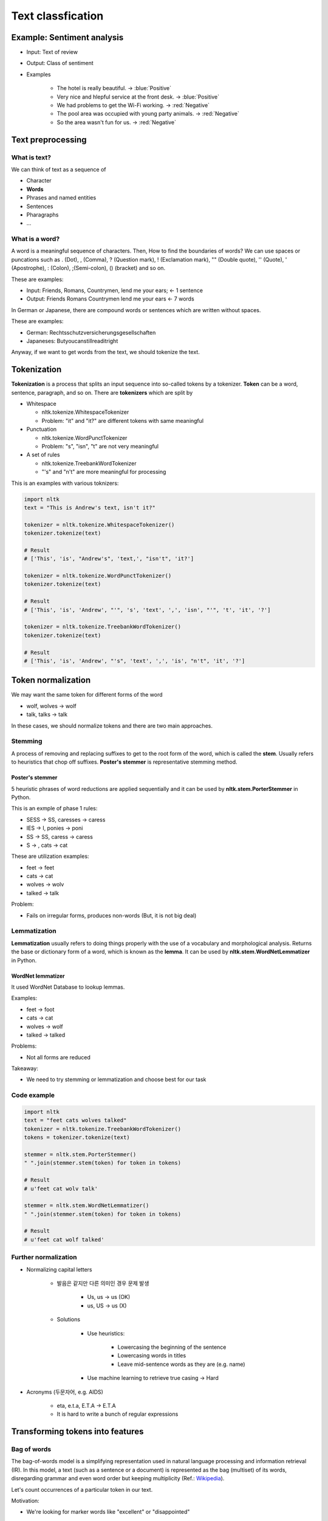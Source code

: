 ===================
Text classfication
===================

Example: Sentiment analysis
============================

* Input: Text of review

* Output: Class of sentiment

* Examples

    * The hotel is really beautiful. → :blue:`Positive`
    * Very nice and hlepful service at the front desk. → :blue:`Positive`
    * We had problems to get the Wi-Fi working. → :red:`Negative`
    * The pool area was occupied with young party animals. → :red:`Negative`
    * So the area wasn't fun for us. → :red:`Negative`


Text preprocessing
===================

What is text?
**************

We can think of text as a sequence of 

* Character
* **Words**
* Phrases and named entities
* Sentences
* Pharagraphs
* ...


What is a word?
***************

A word is a meaningful sequence of characters. Then, How to find the boundaries of words? We can use spaces or puncations such as . (Dot), , (Comma), ? (Question mark), ! (Exclamation mark), "" (Double quote), '' (Quote), ' (Apostrophe), : (Colon), ;(Semi-colon), () (bracket) and so on.
    
These are examples:

* Input: Friends, Romans, Countrymen, lend me your ears; ← 1 sentence
* Output: Friends Romans Countrymen lend me your ears ← 7 words

In German or Japanese, there are compound words or sentences which are written without spaces.

These are examples:

* German: Rechtsschutzversicherungsgesellschaften
* Japaneses: Butyoucanstillreaditright

Anyway, if we want to get words from the text, we should tokenize the text.


Tokenization
=============

**Tokenization** is a process that splits an input sequence into so-called tokens by a tokenizer. **Token** can be a word, sentence, paragraph, and so on. There are **tokenizers** which are split by

* Whitespace

  * nltk.tokenize.WhitespaceTokenizer
  * Problem: "it" and "it?" are different tokens with same meaningful

* Punctuation

  * nltk.tokenize.WordPunctTokenizer
  * Problem: "s", "isn", "t" are not very meaningful

* A set of rules

  * nltk.tokenize.TreebankWordTokenizer
  * "'s" and "n't" are more meaningful for processing

This is an examples with various toknizers:

.. code-block:: python

  import nltk
  text = "This is Andrew's text, isn't it?"

  tokenizer = nltk.tokenize.WhitespaceTokenizer()
  tokenizer.tokenize(text)

  # Result
  # ['This', 'is', "Andrew's", 'text,', "isn't", 'it?']

  tokenizer = nltk.tokenize.WordPunctTokenizer()
  tokenizer.tokenize(text)

  # Result
  # ['This', 'is', 'Andrew', "'", 's', 'text', ',', 'isn', "'", 't', 'it', '?']

  tokenizer = nltk.tokenize.TreebankWordTokenizer()
  tokenizer.tokenize(text)

  # Result
  # ['This', 'is', 'Andrew', "'s", 'text', ',', 'is', "n't", 'it', '?']

        
Token normalization
====================

We may want the same token for different forms of the word

* wolf, wolves → wolf
* talk, talks → talk

In these cases, we should normalize tokens and there are two main approaches.

Stemming
*********

A process of removing and replacing suffixes to get to the root form of the word, which is called the **stem**. Usually refers to heuristics that chop off suffixes. **Poster's stemmer** is representative stemming method.

-----------------
Poster's stemmer
-----------------

5 heuristic phrases of word reductions are applied sequentially and it can be used by **nltk.stem.PorterStemmer** in Python.

This is an exmple of phase 1 rules:

* SESS → SS, caresses → caress
* IES → I, ponies → poni
* SS → SS, caress → caress
* S → , cats → cat

These are utilization examples:

* feet → feet
* cats → cat
* wolves → wolv
* talked → talk

Problem:

* Fails on irregular forms, produces non-words (But, it is not big deal)


Lemmatization
**************

**Lemmatization** usually refers to doing things properly with the use of a vocabulary and morphological analysis. Returns the base or dictionary form of a word, which is known as the **lemma**. It can be used by **nltk.stem.WordNetLemmatizer** in Python.

-------------------
WordNet lemmatizer
-------------------

It used WordNet Database to lookup lemmas.
  
Examples:

* feet → foot
* cats → cat
* wolves → wolf
* talked → talked

Problems:

* Not all forms are reduced

Takeaway:

* We need to try stemming or lemmatization and choose best for our task


Code example
*************

.. code-block:: python

  import nltk
  text = "feet cats wolves talked"
  tokenizer = nltk.tokenize.TreebankWordTokenizer()
  tokens = tokenizer.tokenize(text)

  stemmer = nltk.stem.PorterStemmer()
  " ".join(stemmer.stem(token) for token in tokens)

  # Result
  # u'feet cat wolv talk'

  stemmer = nltk.stem.WordNetLemmatizer()
  " ".join(stemmer.stem(token) for token in tokens)

  # Result
  # u'feet cat wolf talked'


Further normalization
**********************

* Normalizing capital letters

    * 발음은 같지만 다른 의미인 경우 문제 발생
      
        * Us, us → us (OK)
        * us, US → us (X)

    * Solutions
  
        * Use heuristics:

            * Lowercasing the beginning of the sentence
            * Lowercasing words in titles
            * Leave mid-sentence words as they are (e.g. name)

        * Use machine learning to retrieve true casing → Hard

* Acronyms (두문자어, e.g. AIDS)

    * eta, e.t.a, E.T.A → E.T.A
    * It is hard to write a bunch of regular expressions


Transforming tokens into features
==================================

Bag of words
*************

The bag-of-words model is a simplifying representation used in natural language processing and information retrieval (IR). In this model, a text (such as a sentence or a document) is represented as the bag (multiset) of its words, disregarding grammar and even word order but keeping multiplicity (Ref.: `Wikipedia <https://en.wikipedia.org/wiki/Bag-of-words_model>`_).

Let's count occurrences of a particular token in our text.

Motivation:

* We're looking for marker words like "excellent" or "disappointed"

For each token we will have a feature column, this is called **text vectorization**.

  .. figure:: img/text_classification/text_vectorization.png
    :align: center
    :scale: 40%

Problems:

* We loose word order, hence the name "bag of words"
* Counters are not normalized


N-gram
*******

We can count token pairs, triplets, etc. which are known as **n-grams** for preserving some ordering such as 1-grams for tokens, 2-grams for token pairs and so on.

  .. figure:: img/text_classification/2-grams_for_token_pairs.png
    :align: center
    :scale: 40%

Problems:

  * Too many features (Exponentially)

--------------------
Remove some n-grams
--------------------

Let's remove some n-grams from features based on their occurrence frequency in documents of our corpus.

* High frequency n-grams:

    * Articles, prepositions, etc. (e.g. and, a, the)
    * They are called **stop-words**, they won't help us to discriminate texts → Remove them

* Low frequency n-grams:

    * Typos, rare n-grams
    * We don't need them either, otherwise we will likely overfit

* Medium frequency n-grams:

    * Those are good n-grams


There're a lot of medium frequency n-grams. As if it proved to be useful to look at n-gram frequency in our corpus for filtering out bad n-grams, what if we can use the frequency for ranking of medium frequency of n-grams? We can decide which medium frequency n-gram is better or worse based on that freqeuncy.

Idea:

* The n-gram with smaller frequency can be more discriminating because it can capture a specific issue in the review

Example:

* "Wi-Fi breaks often."
* "Wi-Fi breaks" is not frequent in the text but it can acutally highlight a specific issue that we need to closer


TF-IDF
=======

In information retrieval, tf–idf or TFIDF, short for term frequency–inverse document frequency, is a numerical statistic that is intended to reflect how important a word is to a document in a collection or corpus (Ref.: `Wikipedia <https://en.wikipedia.org/wiki/Tf%E2%80%93idf>`_).

Term frequency (TF)
********************

* :math:`tf(t, d)` : Frequency for term (or n-gram) :math:`t` in document :math:`d`

* Variants:

  .. figure:: img/text_classification/tf_variants.png
    :align: center
    :scale: 40%


* Log normalization can solve the task better


Inverse document frequency (IDF)
*********************************

* :math:`N = |D|` :  Total number of documents in corpus
* :math:`|{d ∈ D: t ∈ d}|` : The number of documents where the term t appears
* :math:`idf(t, D) = \log \frac{N}{|{d ∈ D: t ∈ d}|}`


TF-IDF
*******

* :math:`tfidf(t, d, D) = tf(t, d) \times idf(t, D)`

* A high weight in TF-IDF is reached by

  * A high term frequency (in the given document)
  * A low document frequency of the term in the whole collection of documents

-----------
Better BOW
-----------

* Replace counters with TF-IDF
* Normalize the result row-wise (divide by L2-norm)

.. figure:: img/text_classification/tf-idf_example.png
  :align: center
  :scale: 40%

--------
Example
--------

.. code-block:: python

  from sklearn.feature_extraction.text import TfidfVectorizer
  import pandas as pd
  texts = ['good movie', 'not a good movie', 'did not like', 'i like it', 'good one']
  tfidf = TfidfVectorizer(min_df=2, max_df=0.5, ngram_range=(1, 2))
  features = tfidf.fit_transform(texts)
  pd.DataFrame(features.todense(), columns=tfidf.get_feature_names())


.. figure:: img/text_classification/tf-idf_example_result.png
  :scale: 40%


Sentiment classification model
===============================

IMDB movie reviews dataset
***************************

* http://ai.stanford.edu/~amaas/data/sentiment/

* Contains 25,000 positive and 25,000 negative reviews
      
    * At least 7 stars out of 10 → Positive (Label = 1)
    * At least 4 stasrs out of 10 → negative (Label = 0)

* Contains at most 30 reviews per movie

* 50/50 train/test split

* Evaluation: Accuracy


Features
*********

* Bag of 1-grams with TF-IDF values

    * 25,000 rows, 74,849 columns for training
    * Extremely sparse feature matrix: 99.8% are zeros

* Bag of 1,2-grams with TF-IDF values

    * Add 2-grams to 1-grams
    * Throw away n-grams seen less than 5 times
    * 25,000 rows, 156,821 columns for training


Model
******

* Logistic regression

    * :math:`p(y = 1|x) = \sigma (w^T x)`
    * Linear classification model
    * Can handle sparse data
    * Fast to train


Performances
*************

* Logistic regression over bag of 1-grams with TF-IDF

    * Accuracy: 88.5%

    * Learnt weights:

        .. figure:: img/text_classification/learnt_weights_for_1-grams.png
            :scale: 40%


* Logistic regression over bag of 1,2-grams with TF-IDF

    * Accuracy: 89.9% (+1.5%)

    * Learnt weights:

        .. figure:: img/text_classification/learnt_weights_for_2-grams.png
            :scale: 40%


How to make it even better
***************************

* Play around with tokenization

    * Special tokens like emoji, ":" and "!!!" can help

* Try to normalize tokens

    * Adding stemming or lemmatization

* Try different models

    * SVM, Naive Bayes, ...

* Throw BOW away and use Deep learning

    * https://arxiv.org/pdf/1512.08183.pdf
    * Accuracy on test set in 2016: 92.14% (+2.5%)


Spam filtering task
====================

Mapping n-grams to feature indices
***********************************

If your dataset is small, you can store {n-gram -> feature index} in hash map. But if you have a huge dataset, it can be a problem.

Example: 1TB of texts distributed on 10 computers

* It is hard to vectorize each text and maintain {n-gram -> feature index} mapping

    * May not fit in memory
    * Hard to synchronize

* Solution: Hashing {n-gram -> hash(n-gram) % :math:`2^{20}`}

    * Has collisions but works in practice
    * sklearn.feature_extraction.text.HashingVectorizer
    * Implemented in vowpal wabbit library


Spam filtering is a huge task
******************************

* Spam filtering proprietary dataset
  
    * https://arxiv.org/pdf/0902.2206.pdf
    * 0.4 million users
    * 3.2 million letters
    * 40 million unique words

* Let's say we map each token to index using hash function :math:`\phi`

    * :math:`\phi (x) = hash(x) % 2^b`
    * For :math:`b = 22` , we have 4 million features (originally 40 million features)
    * Huge improvement and same quality

* Hashing example

.. figure:: img/text_classification/hashing_example.png
    :align: center
    :scale: 40%

* Personalized tokens trick

    * :math:`\phi_o (token) = hash(token) % 2^b`
    * :math:`\phi_u (token) = hash(u\ +` '_' :math:`+\ token) % 2^b`
    * 16 trillion pairs (user, word) but still :math:`2^b` features

    .. figure:: img/text_classification/trillion_features_with_hashing.png
        :align: center
        :scale: 50%


Experimental results
********************

* For :math:`b = 22` , global-hashed model performs just like a linear model on original tokens
* Personalized tokens give a huge improvement in miss-rate!!

.. figure:: img/text_classification/experimental_results_with_hashing.png
    :align: center
    :scale: 40%

* Why personalized features work

    * Personalized features capture "local" user-specific preference

        * Some users might consider newsletters a spam but for the majority of the people they are fine

    * How will it work for new users?

        .. figure:: img/text_classification/experimental_results_for_new_users.png
            :align: center
            :scale: 40%

    * It turns out we learn better "global" perference having personalized features which learn "local" user perference

        * We can think of it as a more universal definition of spam

* Why the size matters

    * Models can be learned better using a huge dataset

    * Ad click prediction

        * https://arxiv.org/pdf/1110.4198.pdf
        * Trillions of features, billion of training examples
        * Data sampling hurts the model

        .. figure:: img/text_classification/ad_click_prediction.png
            :align: center
            :scale: 40%

    * Vowpal Wabbit

        * A popluar machine learning library for training linear models
        * Uses feature hashing internally
        * Has lots of features
        * Really fast and scales well
        * https://github.com/JohnLangford/vowpal_wabbit/wiki


Quiz: Classical text mining
============================

.. toggle-header::
    :header: **Quiz list**

    |
    **Question 1**
            
        Choose true statements about text tokens.

        \[　\] Stemming can be done with heuristic rules

        \[　\] Lemmatization is always better than stemming

        \[　\] Lemmatization needs more storage than stemming to work

        \[　\] A model without stemming/lemmatization can be the best

    **Question 2**

        Imagine you have a texts database. Here are stemming and lemmatization results for some of the **words**:

        =========== ==== ===========
        Word        Stem Lemma
        =========== ==== ===========
        operate     oper operate
        operating   oper operating
        operates    oper operates
        operation   oper operation
        operative   oper operative
        operatives  oper operative
        operational oper operational
        =========== ==== ===========
        
        Imagine you want to find results in your texts database using the following queries:

        1. **operating system** (we are looking for articles about OS like Windows or Linux)
        2. **operates in winter** (we are looking for machines that can be operated in winter)
        
        Before execution of our search we apply either stemming or lemmatization to both query and texts. Compare stemming and lemmatization for a given query and choose the correct statements.

        \[　\] Stemming provides higher recall for **operates in winter** query.

        \[　\] Stemming provides higher F1-score for **operating system** query.

        \[　\] Lemmatization provides higher precision for **operates in winter** query.

        \[　\] Stemming provides higher precision for **operating system** query.

    **Question 3**

        Choose correct statements about bag-of-words (or n-grams) features.

        \[　\] We prefer **sparse** storage formats for bag-of-words features.

        \[　\] Classical bag-of-words **vectorizer** (object that does vectorization) needs an amount of RAM at least proportional to :math:`T` , which is the number of unique tokens in the dataset.

        \[　\] For bag-of-words features you need an amount of RAM at least proportional to :math:`N \times T` , where :math:`N` is the number of documents, :math:`T` is the number of unique tokens in the dataset.

        \[　\] Hashing **vectorizer** (object that does vectorization) needs an amount of RAM proportional to vocabulary size to operate.

        \[　\] You get the same vectorization result for any words permutation in your text.

    **Question 4**

        Let's consider the following texts:

        * good movie
        * not a good movie
        * did not like
        * i like it
        * good one
        
        Let's count Term Frequency here as a distribution over tokens in a particular text, for example for text "good one" we have TF = 0.5 for "good" and "one" tokens.

        .. figure:: img/text_classification/quiz_tf.jpg
            :align: center
            :scale: 30%

        .. figure:: img/text_classification/quiz_idf.jpg
            :align: center
            :scale: 30%

        What is the sum of TF-IDF values for 1-grams in "good movie" text?

    **Question 5**

        What models are usable on top of bag-of-words features (for 100000 words)?

        \[　\] Naive Bayes

        \[　\] Decision Tree

        \[　\] SVM

        \[　\] Logistic Regression

        \[　\] Gradient Boosted Trees

|

Project: StackOverflowTagPredictor
==================================

This project is to create StackOverflowTagPredictor. Detail codes are in GitHub (`Link <https://github.com/hwkim89/nlp/tree/master/StackOverflowTagPredictor>`_)


Neural networks for text
=========================

Problem:

* Bag of words representation is a sum of sparse one-hot-encoded vecotrs

.. figure:: img/text_classification/bag_of_words_way.png
  :align: center
  :scale: 40%


Neural way (Dense)
*******************

* **Word2vec** (:doc:`Link <word2vec>`)

    * Words that have similar context tend to have collinear vectors

* Sum of word2vec vectors can be good text descriptor already!!

.. figure:: img/text_classification/neural_way.png
  :align: center
  :scale: 40%


A better way: 1D convlutions
*****************************

.. figure:: img/text_classification/1d_convolutions_for_2-grams.png
  :align: center
  :scale: 40%

* This convolution provides high activations for 2-gram with certain meaning

* Word2vec vectors for similar words are simlar in terms of cosine distance (Similar to dot product)

* It can be extended to 3-grams, 4-grams, etc.

    * One filter is not enough, need to track many n-grams
    * They are called 1D because we slide the window only in one direction

    .. figure:: img/text_classification/1d_convolutions_for_3-grams.png
        :align: center
        :scale: 40%

* Let's train many filters

    * 3,4,5-gram windows with 100 filters each
    * MLP on top of these 300 features

* Example: Quality comparison on customer reviews (CR) by accuracy

    * Naive Bayes on top of 1,2-gram: 86.3%
    * 1D convolutions with MLP: 89.6% (+3.8%)

    .. figure:: img/text_classification/1d_convolutions_using_many_filters.png
        :align: center
        :scale: 40%


1D convolutions on characters
******************************

* You can think of text as a sequence of

    * **Characters**
    * Words
    * Phrases and named entities
    * Sentences
    * Paragraphs
    * ...

* 1D convolutions on characters

    .. figure:: img/text_classification/1d_convolutions_on_characters_01.png
        :align: center
        :scale: 40%
    

    .. figure:: img/text_classification/1d_convolutions_on_characters_02.png
        :align: center
        :scale: 40%
  

    .. figure:: img/text_classification/1d_convolutions_on_characters_03.png
        :align: center
        :scale: 40%
    

* Max pooling

    .. figure:: img/text_classification/max_pooling_01.png
        :align: center
        :scale: 40%
    
    .. figure:: img/text_classification/max_pooling_02.png
        :align: center
        :scale: 40%
    
* Repeat 1D convolution + Pooling

    .. figure:: img/text_classification/1d_convolutions_and_pooling.png
        :align: center
        :scale: 40%

* Final architecture

    * Let's take only first 1,014 characters of text

    * Apply 1D convolution + max polling 6 times

        * Kernels widths: 7, 7, 3, 3, 3, 3
        * Filters at each step: 1024

    * After that we have a 1024 X 34 matrix of features

    * Apply MLP for the task

* Experimental datasets

    .. figure:: img/text_classification/1d_convolutions_and_pooling_datasets.png
        :align: center
        :scale: 40%

* Experimental results

    .. figure:: img/text_classification/1d_convolutions_and_pooling_results.png
        :align: center
        :scale: 40%


Quiz: Classical text mining
============================

.. toggle-header::
    :header: **Quiz list**

    |
    **Question 1**

        Let's recall how we treated words as one-hot sparse vectors in BOW and dense embeddings in neural networks:

        .. figure:: img/text_classification/quiz_bow_and_nn.jpg
            :align: center
            :scale: 40%

        Choose correct statements below.

        \[　\] You can replace word2vec embeddings with any random vectors to get a good features descriptor as a sum of vectors corresponding to all text tokens.

        \[　\] Linear model on top of a sum of neural representations can work faster than on top of BOW.

        \[　\] For both word representations we can take a weighted sum of vectors corresponding to tokens of any text to obtain good features for this text for further usage in linear model. The weight for any token can be an IDF value for that token.

        \[　\] For both word representations we can take a sum of vectors corresponding to tokens of any text to obtain good features for this text for further usage in linear model.

    **Question 2**

        Let's recall 1D convolutions for words:
        
        .. figure:: img/text_classification/quiz_word_embeddings.jpg
            :align: center
            :scale: 40%


        What is the result of 1D convolution + maximum pooling over time for the following kernel without padding?

        = =
        1 0
        0 1
        = =

    **Question 3**

        Let's recall 1D convolutions for characters. Choose correct statements.

        \[　\] 1D convolutions work better than BOW for huge datasets.

        \[　\] 1D convolutions for characters consume one-hot encoded vectors for characters.

        \[　\] One 1D convolutional layer for spotting character 3-grams is enough for solving a practical task.

|

References
===========

* https://www.coursera.org/learn/language-processing
